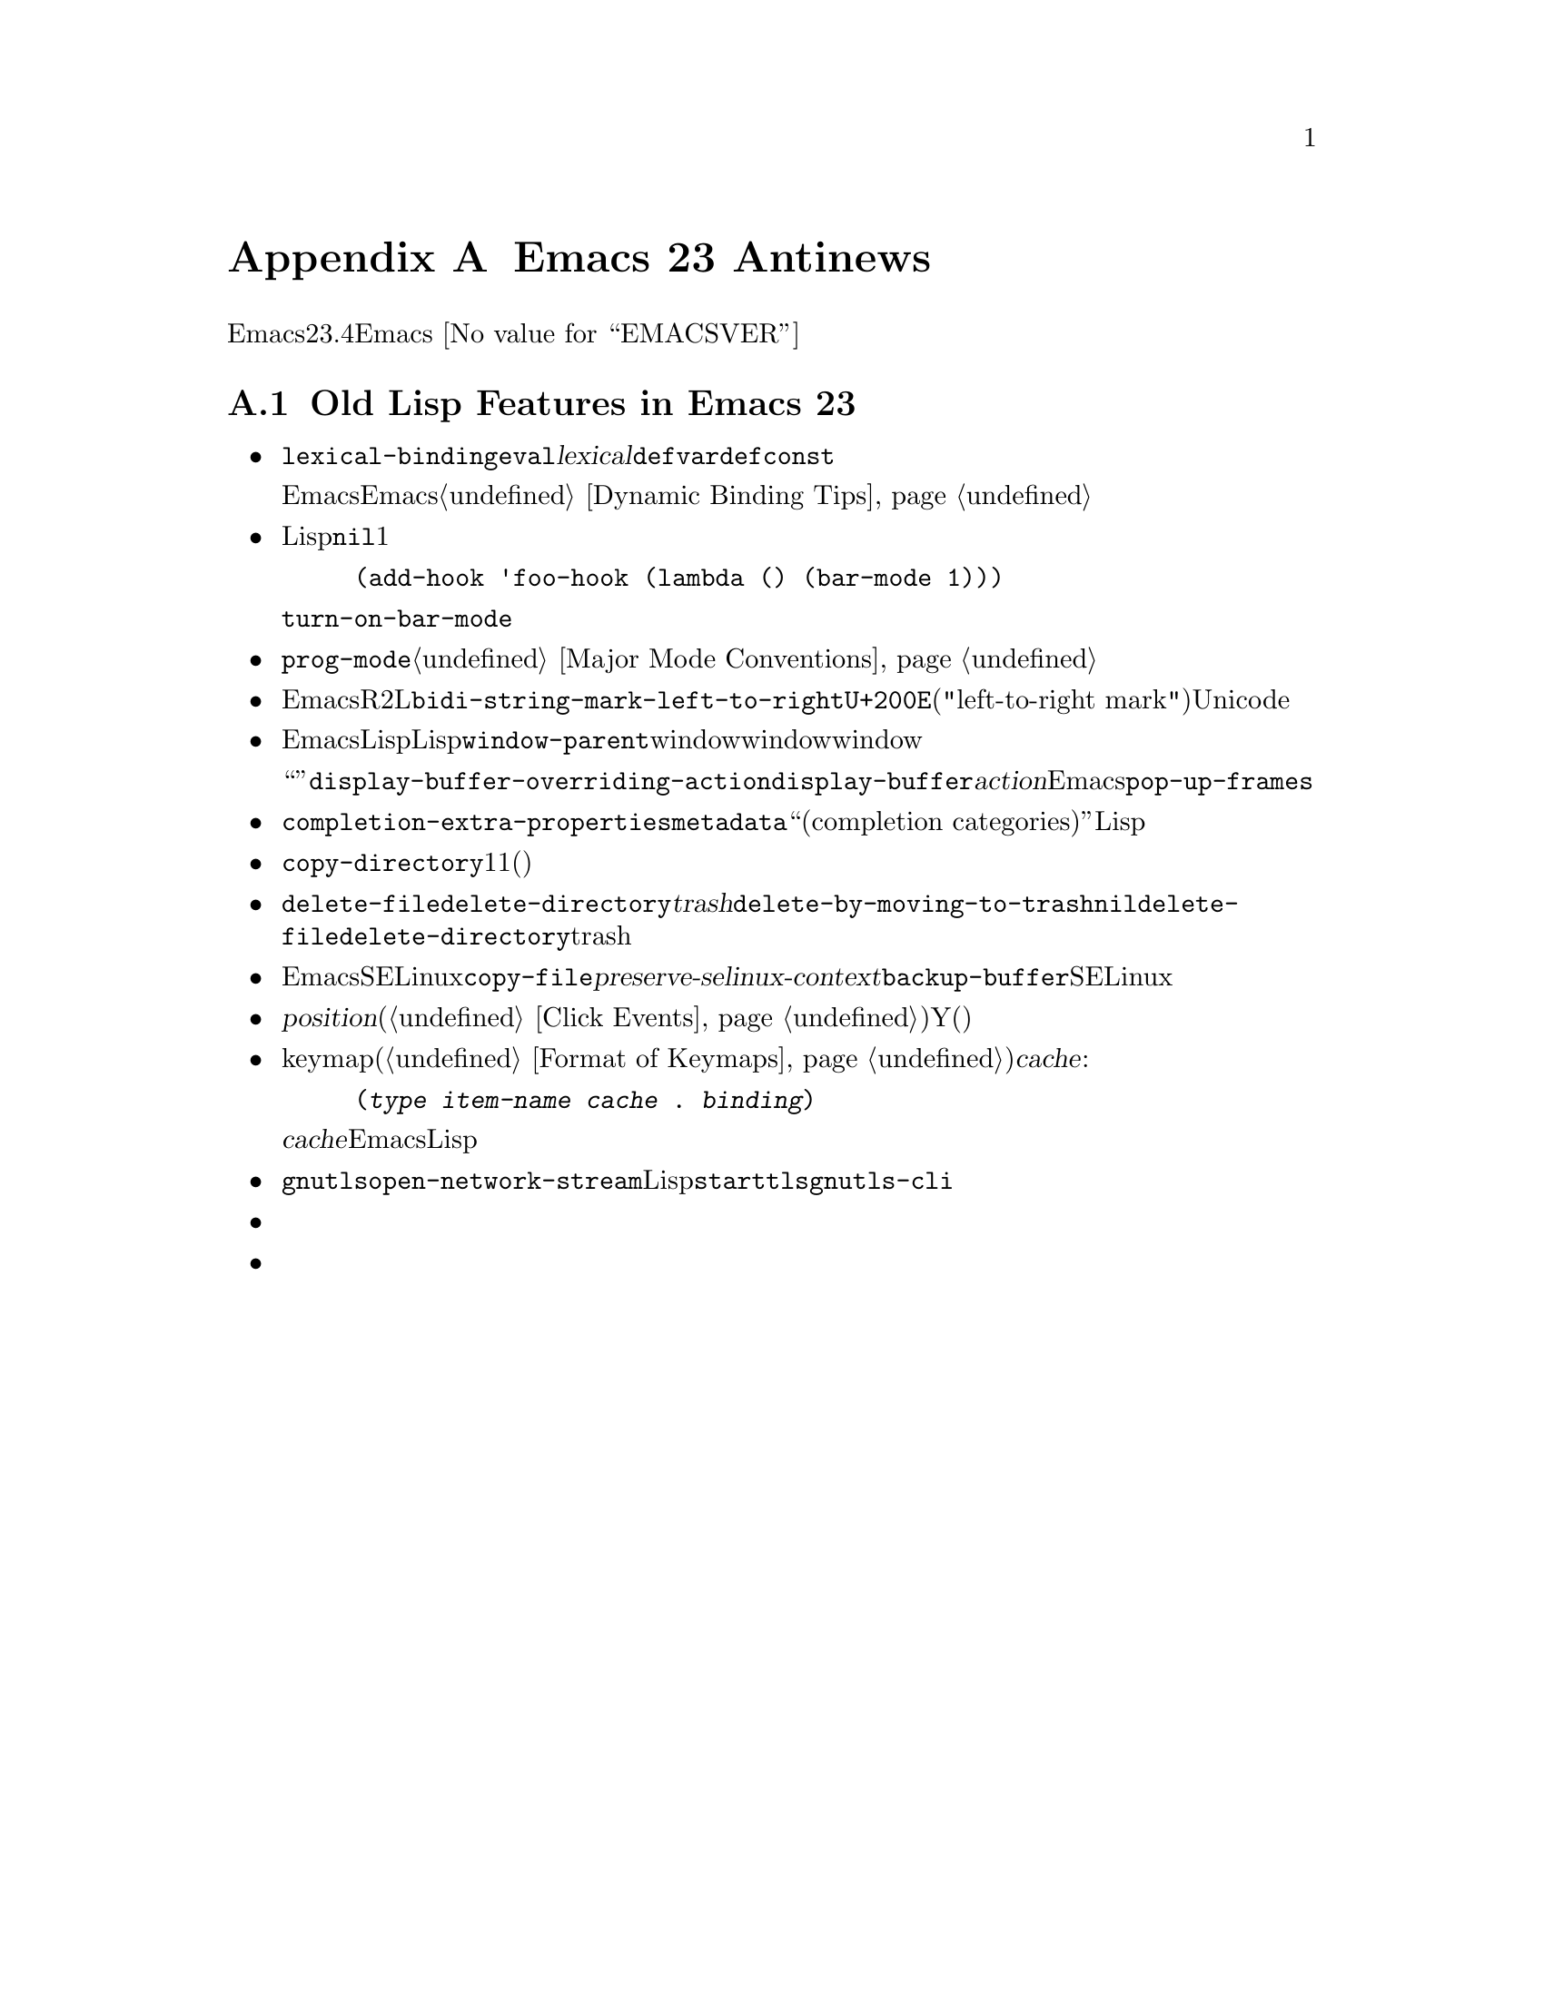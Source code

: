 @c ===========================================================================
@c
@c This file was generated with po4a. Translate the source file.
@c
@c ===========================================================================
@c -*-texinfo-*-
@c This is part of the GNU Emacs Lisp Reference Manual.
@c Copyright (C) 1999, 2002-2015 Free Software Foundation, Inc.
@c See the file elisp.texi for copying conditions.

@c This node must have no pointers.

@node Antinews
@appendix Emacs 23 Antinews
@c Update the elisp.texi Antinews menu entry with the above version number.

時代に逆らって生きるユーザーのために、以下はEmacsバージョン23.4へのダウングレードに関する情報です。Emacs
@value{EMACSVER}機能の不在による結果としての偉大なる単純さを、ぜひ堪能してください。

@section Old Lisp Features in Emacs 23

@itemize @bullet
@item
レキシカルスコープのサポートは削除されました。すべての変数はダイナミックなスコープをもちます。@code{lexical-binding}変数と、@code{eval}の@var{lexical}引数は削除されました。フォーム@code{defvar}と@code{defconst}は、すべての変数がダイナミックになったので、もはや変数をダイナミックとマークすることはありません。

ダイナミックバインディングだけをもつことが、Emacs拡張の精神に適合しています。任意のEmacsコードによる定義済み変数へのアクセスを許容する方が、混乱を最小にするのです。とはいえ、あなたのプログラムが理解しにくくなるのを避けるためのヒントは、@ref{Dynamic
Binding Tips}を参照してください。

@item
Lispから引数を@code{nil}省略してマイナーモード関数を呼び出しても、マイナーモードは無条件でに有効になりません。かわりにマイナーモードのオンとオフが切り替わります。これはインタラクティブな呼び出し時の挙動なので、行うのは簡単です。これの1つの欠点は、フックからマイナーモードを有効にするのが、より面倒になることです。これを行うためには、以下のようなことをする必要があります

@example
(add-hook 'foo-hook (lambda () (bar-mode 1)))
@end example

@noindent
または、@code{turn-on-bar-mode}を定義して、それをフックから呼び出してください。

@item
ダミーのメジャーモード@code{prog-mode}は、削除されました。プログラミング関連のモードの慣習に適合させるためにこれを使うかわりに、あなたのモードがこれらの慣習にしたがうよう、明示的に保証するべきです。@ref{Major
Mode Conventions}を参照してください。

@item
Emacsの双方向表示と、編集にたいするサポートはなくなります。R2Lテキスト挿入により、行やパラグラフの表示方法が混乱することを心配する必要がなくなるので、関数@code{bidi-string-mark-left-to-right}は削除されました。さらに、双方向表示に関連する、他の多くの関数と変数が削除されました。@code{U+200E}("left-to-right
mark")のような、Unicodeの方向文字は表示で特別な効果をもたなくなります。

@item
Emacsのウィンドウは、ほとんどがLispから隠蔽された内部状態をもつようになりました。内部的なウィンドウは、もはやLispから見えなくなります。@code{window-parent}のような関数、windowの配置に関連するwindowパラメーター、およびwindowローカルなバッファーリストはすべて削除されました。ウィンドウのリサイズに関する関数は、それらがあまりに小さければ、ウィンドウを削除できます。

バッファー表示を制御する、``アクション関数''の機能は、@code{display-buffer-overriding-action}と関連する変数、@code{display-buffer}の@var{action}引数、および他の関数が削除されました。Emacsがバッファーを表示するウィンドウを選択する方法をプログラム的に制御するためには、@code{pop-up-frames}と他の変数を正しく組み合わせてバインドする方法です。

@item
標準的な補完インターフェースは、変数@code{completion-extra-properties}、補完関数にたいする@code{metadata}アクションフラグ、``補完カテゴリー(completion
categories)''の排除により簡略化されました。Lispプログラマーは、補完のチューニング手法の選択肢を見つけるために途方に暮れるようなことは少なくなりましたが、あるパッケージが自身のニーズをこの合理的なインターフェースが満たさないことを見い出したときには、特別な補完機能を自身で実装しなければなりません。

@item
@code{copy-directory}は、目標ディレクトリーが既存であろうとなかろうと、同じように振る舞います。目標ディレクトリーが存在すれば、1つ目のディレクトリーをサブディレクトリーとしてコピーするのではなく、1つ目のディレクトリーの@emph{内容}を、目標ディレクトリーにコピーします(サブディレクトリーは再帰的に処理される)

@item
@code{delete-file}と@code{delete-directory}にたいする@var{trash}引数は削除されました。変数@code{delete-by-moving-to-trash}は、注意して使用しなければならなくなりました。これが非@code{nil}のときは常に、@code{delete-file}と@code{delete-directory}にたいするすべての呼び出しで、trashが使用されます。

@item
EmacsはSELinuxファイルコンテキストをサポートしなくなったので、@code{copy-file}の@var{preserve-selinux-context}引数は削除されました。@code{backup-buffer}のリターン値は、もはやSELinuxファイルコンテキストにたいするエントリーをもちません。

@item
テキストエリア内でのマウスクリック入力イベントでの、@var{position}リスト(@ref{Click
Events}を参照)のY座標は、テキストエリア上端ではなく、(もしあれば)ヘッダー行上端から数えるようになりました。

@item
メニューkeymap内のバインディング(@ref{Format of
Keymaps}を参照)は、以下のように定義内に追加の@var{cache}エントリーを必要とするかもしれなくなります:

@example
(@var{type} @var{item-name} @var{cache} . @var{binding})
@end example

@noindent
@c Not really NEWS-worthy then...
@var{cache}エントリーは、同じコマンドを呼び出すキーボードキーシーケンスを記録するために、Emacsにより内部的に使用されます。Lispプログラマーは決してこれを使用するべきではありません。

@item
@code{gnutls}ライブラリーは削除され、それに併なって関数@code{open-network-stream}が簡略化されました。暗号化されたネットワークを望むLispプログラムは、@command{starttls}や@command{gnutls-cli}のような、外部プログラムを呼び出さなければならなくなります。

@item
ツールバーはセパレーターを表示できなくなり、これによりグラフィカルなフレームすべてで、数ピクセルのスペースが開放されました。

@item
簡略化にたいする継続要求の一環として、他の多くの関数と変数が排除されました。
@end itemize
